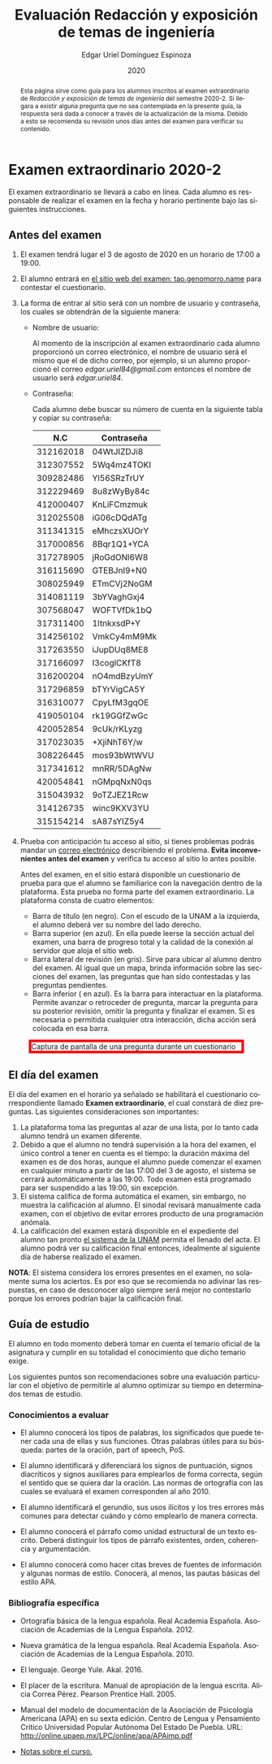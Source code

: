 #+TITLE:        Evaluación Redacción y exposición de temas de ingeniería
#+AUTHOR:       Edgar Uriel Domínguez Espinoza
#+EMAIL:        edgar_uriel84 AT genomorro DOT name
#+DATE:         2020
#+HTML_DOCTYPE: html5
#+HTML_HEAD:    <link rel="stylesheet" type="text/css" href="styles/orgcss/org.css"/>
#+LANGUAGE:     es

#+BEGIN_abstract
Esta página sirve como guía para los  alumnos inscritos al examen extraordinario de /Redacción y
exposición de temas de ingeniería/ del semestre 2020-2. Si llegara a existir alguna pregunta que
no  sea contemplada  en la  presente guía,  la  respuesta será  dada a  conocer a  través de  la
actualización de la  misma. Debido a esto se  recomienda su revisión unos días  antes del examen
para verificar su contenido.
#+END_abstract

* Examen extraordinario 2020-2

El examen extraordinario se  llevará a cabo en línea. Cada alumno es  responsable de realizar el
examen en la fecha y horario pertinente bajo las siguientes instrucciones.

** Antes del examen

1. El examen tendrá lugar el 3 de agosto de 2020 en un horario de 17:00 a 19:00.
2.  El  alumno  entrará en  [[https://tao.genomorro.name][el  sitio  web  del  examen: tao.genomorro.name]]  para  contestar  el
   cuestionario.
3. La  forma de  entrar al  sitio será  con un  nombre de  usuario y  contraseña, los  cuales se
   obtendrán de la siguiente manera:

   - Nombre de usuario:
     
     Al momento  de la inscripción  al examen extraordinario  cada alumno proporcionó  un correo
     electrónico, el nombre de usuario será el mismo  que el de dicho correo, por ejemplo, si un
     alumno proporcionó el  correo /edgar.uriel84@gmail.com/ entonces el nombre  de usuario será
     /edgar.uriel84/.

   - Contraseña:

     Cada alumno debe buscar su número de cuenta en la siguiente tabla y copiar su contraseña:
     |       N.C | Contraseña  |
     |-----------+-------------|
     | 312162018 | 04WtJIZDJi8 |
     | 312307552 | 5Wq4mz4TOKI |
     | 309282486 | Yl56SRzTrUY |
     | 312229469 | 8u8zWyBy84c |
     | 412000407 | KnLiFCmzmuk |
     | 312025508 | iG06cDQdATg |
     | 311341315 | eMhczsXUOrY |
     |-----------+-------------|
     | 317000856 | 8Bqr1Q1+YCA |
     | 317278905 | jRoGdONl6W8 |
     | 316115690 | GTEBJnI9+N0 |
     | 308025949 | ETmCVj2NoGM |
     | 314081119 | 3bYVaghGxj4 |
     | 307568047 | WOFTVfDk1bQ |
     | 317311400 | 1ItnkxsdP+Y |
     | 314256102 | VmkCy4mM9Mk |
     | 317263550 | iJupDUq8ME8 |
     | 317166097 | I3coglCKfT8 |
     | 316200204 | nO4mdBzyUmY |
     | 317296859 | bTYrVigCA5Y |
     | 316310077 | CpyLfM3gqOE |
     | 419050104 | rk19GGfZwGc |
     | 420052854 | 9cUk/rKLyzg |
     | 317023035 | +XjiNhT6Y/w |
     | 308226445 | mos93bWtWVU |
     | 317341612 | mnRR/5DAgNw |
     | 420054841 | nGMpqNxN0qs |
     | 315043932 | 9oTZJEZ1Rcw |
     | 314126735 | winc9KXV3YU |
     | 315154214 | sA87sYIZ5y4 |

4. Prueba  con anticipación  tu acceso  al sitio, si  tienes problemas  podrás mandar  un [[mailto:reti@genomorro.name.NOSPAM][correo
   electrónico]] describiendo el  problema. *Evita inconvenientes antes del examen*  y verifica tu
   acceso al sitio lo antes posible. 

   Antes del examen, en el sitio estará disponible  un cuestionario de prueba para que el alumno
   se familiarice  con la navegación  dentro de  la plataforma. Esta  prueba no forma  parte del
   examen extraordinario. La plataforma consta de cuatro elementos:
   
   - Barra de título (en negro).  Con el escudo de la UNAM a la  izquierda, el alumno deberá ver
     su nombre del lado derecho.
   - Barra superior (en azul).  En ella puede leerse la sección actual del  examen, una barra de
     progreso total y la calidad de la conexión al servidor que aloja el sitio web.
   - Barra lateral  de revisión (en  gris). Sirve  para ubicar al  alumno dentro del  examen. Al
     igual que un mapa, brinda información sobre las secciones del examen, las preguntas que han
     sido contestadas y las preguntas pendientes.
   - Barra inferior ( en azul). Es la barra para interactuar en la plataforma. Permite avanzar o
     retroceder de pregunta, marcar la pregunta para su posterior revisión, omitir la pregunta y
     finalizar el examen.  Si es necesaria o permitida cualquier  otra interacción, dicha acción
     será colocada en esa barra.

#+CAPTION: Captura de pantalla de una pregunta durante un cuestionario
#+ATTR_HTML: :width 100% :style border:5px solid red;
#+NAME:   fig:tao
[[file:../assets/tao.png]]
   
** El día del examen 

El  día del  examen en  el horario  ya señalado  se habilitará  el cuestionario  correspondiente
llamado  *Examen   extraordinario*,  el  cual   constará  de  diez  preguntas.   Las  siguientes
consideraciones son importantes:

1. La plataforma  toma las preguntas al  azar de una lista,  por lo tanto cada  alumno tendrá un
   examen diferente.
2. Debido a que el  alumno no tendrá supervisión a la hora del examen,  el único control a tener
   en cuenta es el tiempo: la duración máxima del examen es de dos horas, aunque el alumno puede
   comenzar el examen en cualquier  minuto a partir de las 17:00 del 3  de agosto, el sistema se
   cerrará automáticamente a  las 19:00. Todo examen  está programado para ser  suspendido a las
   19:00, sin excepción.
3. El sistema califica de forma automática el examen, sin embargo, no muestra la calificación al
   alumno.  El sinodal  revisará manualmente  cada  examen, con  el objetivo  de evitar  errores
   producto de una programación anómala.
4.    La  calificación del examen estará  disponible en el  expediente del alumno tan  pronto [[https://www.dgae-siae.unam.mx/www_gate.php][el
   sistema de  la UNAM]] permita el  llenado del acta. El  alumno podrá ver su  calificación final
   entonces, idealmente al siguiente día de haberse realizado el examen.

*NOTA*: El sistema considera los errores presentes en el examen, no solamente suma los aciertos.
Es por eso que se recomienda no adivinar las respuestas, en caso de desconocer algo siempre será
mejor no contestarlo porque los errores podrían bajar la calificación final.

** Guía de estudio

El alumno en todo  momento deberá tomar en cuenta el temario oficial  de la asignatura y cumplir
en su totalidad el conocimiento que dicho temario exige.

Los siguientes  puntos son recomendaciones  sobre una evaluación  particular con el  objetivo de
permitirle al alumno optimizar su tiempo en determinados temas de estudio.

*** Conocimientos a evaluar

- El alumno conocerá los tipos de palabras, los significados que puede tener cada una de ellas y
  sus funciones. Otras palabras  útiles para su búsqueda: partes de la  oración, part of speech,
  PoS.

- El alumno  identificará y diferenciará los  signos de puntuación, signos  diacríticos y signos
  auxiliares  para  emplearlos  de forma  correcta,  según  el  sentido  que se  quiera  dar  la
  oración.  Las normas  de ortografía  con  las cuales  se  evaluará el  examen corresponden  al
  año 2010.

- El alumno  identificará el gerundio,  sus usos  ilícitos y los  tres errores más  comunes para
  detectar cuándo y cómo emplearlo de manera correcta.

- El alumno conocerá el  párrafo como unidad estructural de un  texto escrito. Deberá distinguir
  los tipos de párrafo existentes, orden, coherencia y argumentación.

- El alumno  conocerá como  hacer citas  breves de fuentes  de información  y algunas  normas de
  estilo. Conocerá, al menos, las pautas básicas del estilo APA.

*** Bibliografía específica

- Ortografía básica de la lengua española. Real Academia Española. Asociación de Academias de la
  Lengua Española. 2012.

- Nueva gramática de la  lengua española. Real Academia Española. Asociación  de Academias de la
  Lengua Española. 2010.

- El lenguaje. George Yule. Akal. 2016.

- El  placer  de la  escritura.  Manual  de apropiación  de  la  lengua escrita.  Alicia  Correa
  Pérez. Pearson Prentice Hall. 2005.

- Manual del modelo de documentación de la  Asociación de Psicología Americana (APA) en su sexta
  edición.  Centro  de Lengua y Pensamiento  Crítico Universidad Popular Autónoma  Del Estado De
  Puebla. URL: http://online.upaep.mx/LPC/online/apa/APAimp.pdf

- [[https://reti.genomorro.name/manual.html][Notas sobre el curso.]] 
